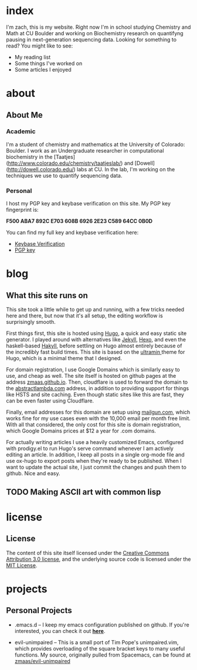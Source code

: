 #+HUGO_BASE_DIR: ./
* index
:PROPERTIES:
:EXPORT_HUGO_SECTION:
:EXPORT_FILE_NAME: _index
:EXPORT_DATE: 2018-05-13
:END:
I'm zach, this is my website. Right now I'm in school studying Chemistry and Math at CU Boulder and working on Biochemistry research on quantifyng pausing in next-generation sequencing data. Looking for something to read? You might like to see:

- My reading list
- Some things I've worked on
- Some articles I enjoyed
* about
  :PROPERTIES:
  :EXPORT_HUGO_SECTION: about
  :END:
** About Me
:PROPERTIES:
:EXPORT_FILE_NAME: _index
:EXPORT_DATE: 2018-05-13
:EXPORT_HUGO_CUSTOM_FRONT_MATTER:
:END:
*** Academic
I'm a student of chemistry and mathematics at the University of Colorado: Boulder. I work as an Undergraduate researcher in computational biochemistry in the [Taatjes](http://www.colorado.edu/chemistry/taatjeslab/) and [Dowell](http://dowell.colorado.edu/) labs at CU. In the lab, I'm working on the techniques we use to quantify sequencing data.
*** Personal
I host my PGP key and keybase verification on this site. My PGP key fingerprint is:

*F500 ABA7 892C E703 608B  6926 2E23 C589 64CC 0B0D*

You can find my full key and keybase verification here:
- [[../keybase.txt][Keybase Verification]]
- [[../pgp_key.asc][PGP key]]
* blog
  :PROPERTIES:
  :EXPORT_HUGO_SECTION: blog
  :END:
** What this site runs on
:PROPERTIES:
:EXPORT_FILE_NAME: site-setup.md
:EXPORT_DATE: 2018-05-13
:EXPORT_HUGO_CUSTOM_FRONT_MATTER: :description "Setting up Github Pages with Google Domains and Mailgun" :type "post"
:END:
This site took a little while to get up and running, with a few tricks needed here and there, but now that it's all setup, the editing workflow is surprisingly smooth.

First things first, this site is hosted using [[https://gohugo.io][Hugo]], a quick and easy static site generator. I played around with alternatives like [[https://jekyllrb.com][Jekyll]], [[https://hexo.io][Hexo]], and even the haskell-based [[https://jaspervdj.be/hakyll/][Hakyll]], before settling on Hugo almost entirely because of the incredibly fast build times. This site is based on the [[https://github.com/zmaas/hugo-ultramin][ultramin ]]theme for Hugo, which is a minimal theme that I designed.

For domain registration, I use Google Domains which is similarly easy to use, and cheap as well. The site itself is hosted on github pages at the address [[https://zmaas.github.io][zmaas.github.io]]. Then, cloudflare is used to forward the domain to the [[https://abstractlambda.com][abstractlambda.com]] address, in addition to providing support for things like HSTS and site caching. Even though static sites like this are fast, they can be even faster using Cloudflare.

Finally, email addresses for this domain are setup using [[https://www.mailgun.com][mailgun.com]], which works fine for my use cases even with the 10,000 email per month free limit. With all that considered, the only cost for this site is domain registration, which Google Domains prices at $12 a year for .com domains.

For actually writing articles I use a heavily customized Emacs, configured with prodigy.el to run Hugo's serve command whenever I am actively editing an article. In addition, I keep all posts in a single org-mode file and use ox-hugo to export posts when they're ready to be published. When I want to update the actual site, I just commit the changes and push them to github. Nice and easy.
** TODO Making ASCII art with common lisp
:PROPERTIES:
:EXPORT_FILE_NAME: ascii-cl.md
:EXPORT_DATE: 2018-05-13
:EXPORT_HUGO_CUSTOM_FRONT_MATTER: :description "Setting up Github Pages with Google Domains and Mailgun" :type "post"
:END:
* license
  :PROPERTIES:
  :EXPORT_HUGO_SECTION: license
  :END:
** License
:PROPERTIES:
:EXPORT_FILE_NAME: _index
:EXPORT_DATE: 2018-05-13
:EXPORT_HUGO_CUSTOM_FRONT_MATTER:
:END:

The content of this site itself licensed under the [[https://creativecommons.org/licenses/by/3.0/us/legalcode][Creative Commons Attribution 3.0 license]], and the underlying source code is licensed under the [[/LICENSE_MIT][MIT License]].

* projects
:PROPERTIES:
:EXPORT_HUGO_SECTION: projects
:EXPORT_FILE_NAME: _index
:EXPORT_DATE: 2017-06-23
:END:
** Personal Projects
- .emacs.d -- I keep my emacs configuration published on github. If you're interested, you can check it out *[[https://github.com/zmaas/.emacs.d][here]]*.

- evil-unimpaired -- This is a small port of Tim Pope's unimpaired.vim, which provides overloading of the square bracket keys to many useful functions. My source, originally pulled from Spacemacs, can be found at [[https://github.com/zmaas/evil-unimpaired][zmaas/evil-unimpaired]]
